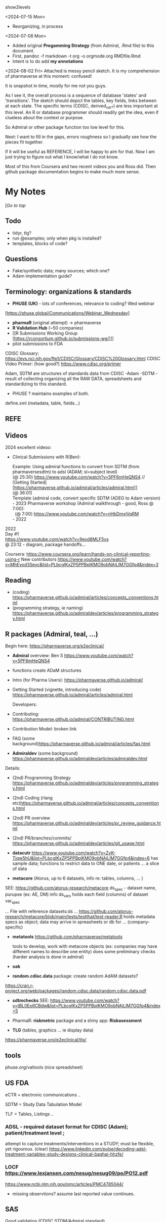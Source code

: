 #+OPTIONS: broken-links:mark
#+STARTUP: content

show2levels



<2024-07-15 Mon>
- Reorganizing, in process
<2024-07-08 Mon>
- Added original *Progamming Strategy* (from Admiral, .Rmd file) to this document.
- First, pandoc -f markdown -t org -o orgmode.org RMDfile.Rmd
- Intent is to do add *my annotations*

<2024-08-02 Fri>
Attached is messy pencil sketch.   It is my comprehension of pharmaverse at this moment: confused!

It is snapshot in time, mostly for me not you guys.  

As I see it, the overall process is a sequence of database 'states'
and 'transitions'. The sketch should depict the tables, key fields, links
between  at each state. The specific terms (CDISC, derived_var_*)  are less important at this level.
An R or database programmer should readily get the idea,
even if clueless about the context or purpose.

So Admiral or other package function too low level for this.

Next:   I want to fill in the gaps, errors  roughness so I gradually see how the pieces fit together.

If it will be useful as REFERENCE, I will be happy to aim for that.
Now I am just trying to figure out what I know/what I do not know.

Most of this from Coursera and two recent videos you and Ross did.
Then github package documentation begins to make much more sense.

* My Notes

  [[[*PHARMAVERSE*][/Go to top/]]
  
** Todo 
- tidyr, tlg?
- run @examples;  only when pkg is installed?
- templates, blocks of code?
  

** Questions
- Fake/synthetic data; many sources;  which one?
- Adam implementation guide?
  
  

** Terminology:  organizations & standards

- *PHUSE (UK)* - lots of conferences, relevance to coding? Wed webinar
[https://phuse.global/Communications/Webinar_Wednesday]
- *pharmaR* (original attempt)  -> pharmaverse
- *R Validation Hub* (~50 companies)
- [[R Submissions Working Group [https://rconsortium.github.io/submissions-wg/]]]
- pilot submissions to FDA

CDISC Glossary:  https://evs.nci.nih.gov/ftp1/CDISC/Glossary/CDISC%20Glossary.html
CDISC Video Primer: (how good?) https://www.cdisc.org/primer

Adam, SDTM are structures of standards data from CDISC
-Adam 
-SDTM - result of collecting organizing all the RAW DATA, spreadsheets and standardizing to this standard.
- PHUSE ?  maintains examples of both.

define.xml (metadata, table, fields...)

** REFE







** Videos 
2024 excellent videso:
- Clinical Submissions with R(Ben):

  #+BEGIN_VERSE
  Example:  Using admiral functions  to convert from SDTM (from pharmaversesdtm) to adsl (ADAM; sl=subject level)
  (@ 25:30) https://www.youtube.com/watch?v=5PF6mHeQNS4 //
  [Getting Started][https://pharmaverse.github.io/admiral/articles/admiral.html]] 
  (@ 36:01) 
  Template (admiral code, convert specific SDTM (ADEG to Adam version)
  #+END_VERSE

  #+BEGIN_VERSE
- 2023 Pharmaverse workshop (Admiral walkthrough - good, Ross @ 7:00):
  (@ 7:00) https://www.youtube.com/watch?v=nHbDmxjVqRM
- 2022
#+END_VERSE

#+BEGIN_VERSE
2022 
Day #1
https://www.youtube.com/watch?v=9eod8MLF5ys
@ 23:12 - diagram, package handoffs...
#+END_VERSE

Coursera: https://www.coursera.org/learn/hands-on-clinical-reporting-using-r
New contributors https://www.youtube.com/watch?v=MhEyod3Sevc&list=PLbcglKxZP5PPBplKMO9obNAjLIM7GGfp4&index=3


** Reading
   - (coding) https://pharmaverse.github.io/admiral/articles/concepts_conventions.html
   - (programming strategy, ie naming) https://pharmaverse.github.io/admiraldev/articles/programming_strategy.html


** R packages (Admiral, teal, ...)
   Begin here: https://pharmaverse.org/e2eclinical/
 
- **Admiral** overview:  Ben S https://www.youtube.com/watch?v=5PF6mHeQNS4
- functions create ADaM structures
- Intro (for Pharma Users):  https://pharmaverse.github.io/admiral/
- Getting Started (vignette, introducing code) https://pharmaverse.github.io/admiral/articles/admiral.html

 Developers:
- Contributing: https://pharmaverse.github.io/admiral/CONTRIBUTING.html
- Contribution Model:  broken link  
- FAQ (some background)https://pharmaverse.github.io/admiral/articles/faq.html


- *Admiraldev* (some background) https://pharmaverse.github.io/admiraldev/articles/admiraldev.html
Details:

- (2nd) Programming Strategy https://pharmaverse.github.io/admiraldev/articles/programming_strategy.html
- (2nd) Coding (rlang etc)https://pharmaverse.github.io/admiral/articles/concepts_conventions.html
- (2nd) PR overview https://pharmaverse.github.io/admiraldev/articles/pr_review_guidance.html
- (2nd) PR/branches/commits/ https://pharmaverse.github.io/admiraldev/articles/git_usage.html

- *datacutr* https://www.youtube.com/watch?v=ZyK-Tiqw5hU&list=PLbcglKxZP5PPBplKMO9obNAjLIM7GGfp4&index=6
  has sample data; functions to restrict data to ONE date, or patients ... a slice of data

- *metacore*  (Atorus, up to 6 datasets, info re:  tables, columns, ... )
SEE:  https://github.com/atorus-research/metacore
ds_spec  - dataset name, purupse (ex: AE, DM) info
ds_vars holds each field (columns) of dataset 
var_spec

...
File with reference datasets:ds ... https://github.com/atorus-research/metacore/blob/main/tests/testthat/test-reader.R
holds metadata specs as object; data may arrive in spreasheets or db for ... (company-specific)

- *metatools* https://github.com/pharmaverse/metatools

  tools to develop, work with metacore objects (ex:  companies may have different names to describe one entity)
  does some preliminary checks  (harder analysis is done in admiral)

- *oak*
  
- *random.cdisc.data* package:  create random AdAM datasets?
https://cran.r-project.org/web/packages/random.cdisc.data/random.cdisc.data.pdf

- *sdtmchecks*
  SEE:  https://www.youtube.com/watch?v=tBL0Eo6CBdw&list=PLbcglKxZP5PPBplKMO9obNAjLIM7GGfp4&index=5

- PharmaR:    *riskmetric* package  and a shiny app:  *Riskasessment*

- *TLG*  (tables, graphics ... ie display data)
https://pharmaverse.org/e2eclinical/tlg/



** tools
phuse.org/valtools (nice spreadsheet)


** US FDA
eCTR = electronic communications ..

SDTM =  Study Data Tabulation Model

TLF = Tables, Listings ..


*** ADSL  - required dataset format for CDISC (Adam); patient/treatment level ; 
attempt to capture treatments/interventions in a STUDY; must be flexible, yet rigourous.
(clear) https://www.linkedin.com/pulse/decoding-adsl-treatment-variables-study-designs-clinical-baghai-hhzfe/

*** LOCF https://www.lexjansen.com/nesug/nesug09/po/PO12.pdf
https://www.ncbi.nlm.nih.gov/pmc/articles/PMC4785044/
- missing observtions?    assume last reported value continues.


** SAS
Good validation (CDISC STDM/Admiral standard)

R has many packages, but who validates?






https://github.com/pharmaverse/ggsurvfit (seems interesting)

https://github.com/pharmaverse/envsetup (plumbing can be intersting)

https://github.com/insightsengineering/teal (70 issues, very active)

https://github.com/pharmaverse/pharmaverseadam/issues/58








    





